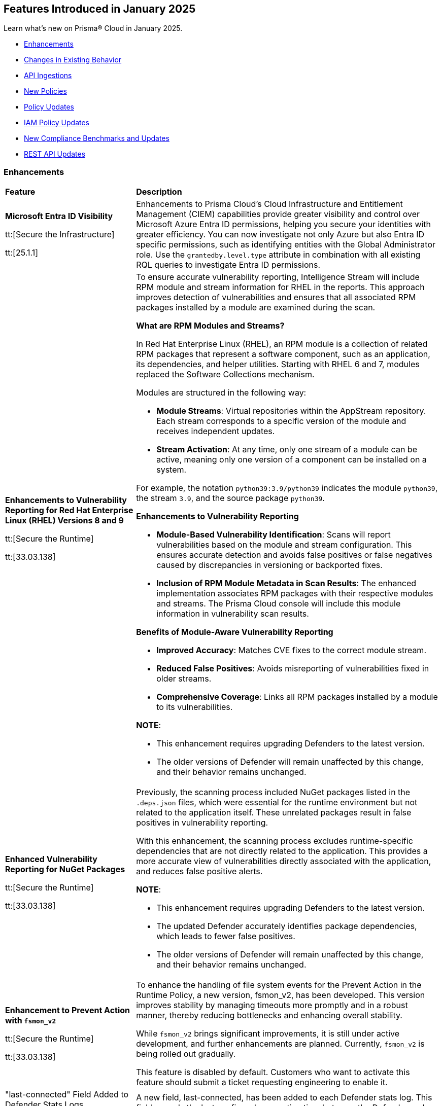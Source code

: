 == Features Introduced in January 2025

Learn what's new on Prisma® Cloud in January 2025.

//* <<new-features>>
* <<enhancements>>
* <<changes-in-existing-behavior>>
//* <<announcement>>
//* <<intelligence-stream-updates>>
* <<api-ingestions>>
* <<new-policies>>
* <<policy-updates>>
* <<iam-policy-updates>>
* <<new-compliance-benchmarks-and-updates>>
* <<rest-api-updates>>
//* <<deprecation-notices>>


[#enhancements]
=== Enhancements
[cols="30%a,70%a"]
|===
|*Feature*
|*Description*

|*Microsoft Entra ID Visibility*

tt:[Secure the Infrastructure]

tt:[25.1.1]

|Enhancements to Prisma Cloud's Cloud Infrastructure and Entitlement Management (CIEM) capabilities provide greater visibility and control over Microsoft Azure Entra ID permissions, helping you secure your identities with greater efficiency. You can now investigate not only Azure but also Entra ID specific permissions, such as identifying entities with the Global Administrator role. Use the `grantedby.level.type` attribute in combination with all existing RQL queries to investigate Entra ID permissions.


|*Enhancements to Vulnerability Reporting for Red Hat Enterprise Linux (RHEL) Versions 8 and 9*
//CWP-30827

tt:[Secure the Runtime]

tt:[33.03.138]
|To ensure accurate vulnerability reporting, Intelligence Stream will include RPM module and stream information for RHEL in the reports. This approach improves detection of vulnerabilities and ensures that all associated RPM packages installed by a module are examined during the scan.

*What are RPM Modules and Streams?*

In Red Hat Enterprise Linux (RHEL), an RPM module is a collection of related RPM packages that represent a software component, such as an application, its dependencies, and helper utilities. Starting with RHEL 6 and 7, modules replaced the Software Collections mechanism.

Modules are structured in the following way:

* *Module Streams*: Virtual repositories within the AppStream repository. Each stream corresponds to a specific version of the module and receives independent updates.

* *Stream Activation*: At any time, only one stream of a module can be active, meaning only one version of a component can be installed on a system.

For example, the notation `python39:3.9/python39` indicates the module `python39`, the stream `3.9`, and the source package `python39`.

*Enhancements to Vulnerability Reporting*

* *Module-Based Vulnerability Identification*: Scans will report vulnerabilities based on the module and stream configuration. This ensures accurate detection and avoids false positives or false negatives caused by discrepancies in versioning or backported fixes.

* *Inclusion of RPM Module Metadata in Scan Results*: The enhanced implementation associates RPM packages with their respective modules and streams. The Prisma Cloud console will include this module information in vulnerability scan results.


*Benefits of Module-Aware Vulnerability Reporting*

* *Improved Accuracy*: Matches CVE fixes to the correct module stream.
* *Reduced False Positives*: Avoids misreporting of vulnerabilities fixed in older streams.
* *Comprehensive Coverage*: Links all RPM packages installed by a module to its vulnerabilities.

*NOTE*: 

* This enhancement requires upgrading Defenders to the latest version. 

* The older versions of Defender will remain unaffected by this change, and their behavior remains unchanged.

|*Enhanced Vulnerability Reporting for NuGet Packages*
//CWP-49786

tt:[Secure the Runtime]

tt:[33.03.138]
|Previously, the scanning process included NuGet packages listed in the `.deps.json` files, which were essential for the runtime environment but not related to the application itself. These unrelated packages result in false positives in vulnerability reporting. 

With this enhancement, the scanning process excludes runtime-specific dependencies that are not directly related to the application. This provides a more accurate view of vulnerabilities directly associated with the application, and reduces false positive alerts.

*NOTE*: 

* This enhancement requires upgrading Defenders to the latest version. 

* The updated Defender accurately identifies package dependencies, which leads to fewer false positives.

* The older versions of Defender will remain unaffected by this change, and their behavior remains unchanged.

|*Enhancement to Prevent Action with `fsmon_v2`*
//CWP-62711

tt:[Secure the Runtime]

tt:[33.03.138]

|To enhance the handling of file system events for the Prevent Action in the Runtime Policy, a new version, fsmon_v2, has been developed. This version improves stability by managing timeouts more promptly and in a robust manner, thereby reducing bottlenecks and enhancing overall stability.

While `fsmon_v2` brings significant improvements, it is still under active development, and further enhancements are planned. Currently, `fsmon_v2` is being rolled out gradually. 

This feature is disabled by default. Customers who want to activate this feature should submit a ticket requesting engineering to enable it.

|"last-connected" Field Added to Defender Stats Logs
//CWP-62666

tt:[Secure the Runtime]

tt:[33.03.138]
|A new field, last-connected, has been added to each Defender stats log. This field records the last confirmed connection time between the Defender and the Console, even when the Connected flag is set to false. The timestamp is represented in epoch seconds (UTC), providing customers with a reliable way to track connection history.
|===

[#changes-in-existing-behavior]
=== Changes in Existing Behavior

[cols="50%a,50%a"]

|===
|*Feature*
|*Description*

|*Custom IAM Policies Alert Triggers*

tt:[24.1.1]
//RLP-153861

|Starting with the current release, custom policies regarding unused permissions will trigger alerts when there is zero usage of the action with `""` regex across any of the destinations. If the action has been used on at least one resource that matches the `""` regex, the alert will be resolved.

*Impact—* This change may impact existing alerts for unused permissions with `*` and could potentially dismiss them.

|===


[#api-ingestions]
=== API Ingestions

[cols="50%a,50%a"]
|===
|*Service*
|*API Details*

|*Amazon Athena*
//RLP-153371
|*aws-athena-table-metadata*

Additional permissions needed:

* `athena:ListDataCatalogs`
* `athena:ListDatabases`
* `athena:ListTableMetadata`
* `glue:GetTables`

The Security Audit role includes the permissions.

|tt:[Update] *Amazon CodePipeline*
//RLP-153691
|*aws-code-pipeline-pipeline*

The resource JSON for the API has been updated to include new fields:

* `stages`
* `Deploy`
* `Source`
* `Build`

|*Amazon Cognito*
//RLP-152946
|*aws-cognito-user-pool-group*

Additional permissions needed:

* `cognito-idp:ListUserPools`
* `cognito-idp:ListGroups`
* `cognito-idp:GetGroup`

The Security Audit role only includes the `cognito-idp:ListUserPools` and `cognito-idp:ListGroups` permissions.

You must manually update the `cognito-idp:GetGroup` permission in the CFT template and enable it.

|*Amazon Cognito*
//RLP-153820
|*aws-cognito-user*

Additional permissions needed:

* `cognito-idp:ListUserPools`
* `cognito-idp:ListUsers`

The Security Audit role includes the permissions.


|*AWS Directory Service*
//RLP-153814
|*aws-ds-directory-trust*

Additional permission needed:

* `ds:DescribeTrusts`

The Security Audit role does not include the above permission. You must manually update the CFT template to enable it.


|*Amazon EC2*
//RLP-153463
|*aws-ec2-spot-fleet-request*

Additional permission needed:

* `ec2:DescribeSpotFleetRequests`

The Security Audit role includes the permission.

|*Amazon EC2*
//RLP-153463/RLP-153318
|*aws-ec2-serial-console-access-status*

Additional permission needed:

* `ec2:GetSerialConsoleAccessStatus`

The Security Audit role does not include the above permission. You must manually update the CFT template to enable it.

|tt:[Update] *Amazon EC2*
//RLP-153817

|*aws-ec2-describe-images*

The resource JSON for this API includes the `deprecationTime` field.

|*Amazon ElastiCache*
//RLP-152949
|*aws-elasticache-serverless-cache*

Additional permissions needed:

* `elasticache:DescribeServerlessCaches`
* `elasticache:ListTagsForResource`

The Security Audit role includes the permissions.

|*Amazon Elasticsearch Service*
//RLP-153323
|*aws-es-batch-get-collection*

Additional permissions needed:

* `aoss:ListCollections`
* `aoss:BatchGetCollection`
* `aoss:ListTagsForResource`

The Security Audit role includes the permissions.

|*Amazon Elasticsearch Service*
//RLP-153320
|*aws-es-security-config*

Additional permission needed:

* `aoss:ListSecurityConfigs`

The Security Audit role includes the permission.

|*Amazon Fraud Detector*
//RLP-153298
|*aws-fraud-detector-entity-type*

Additional permissions needed:

* `frauddetector:GetEntityTypes`
* `frauddetector:ListTagsForResource`

The Security Audit role does not include the above permissions. You must manually update the CFT template to enable them.

|*Amazon Fraud Detector*
//RLP-152954
|*aws-fraud-detector-label*

Additional permissions needed:

* `frauddetector:GetLabels`
* `frauddetector:ListTagsForResource`

The Security Audit role does not include the above permissions. You must manually update the CFT template to enable them.

|*Amazon Fraud Detector*
//RLP-152945
|*aws-fraud-detector-variable*

Additional permission needed:

* `frauddetector:GetVariables`

The Security Audit role does not include the above permission. You must manually update the CFT template to enable it.

|*AWS Global Accelerator*
//RLP-153286
|*aws-global-accelerator-endpoint-group*

Additional permissions needed:

* `globalaccelerator:ListAccelerators`
* `globalaccelerator:ListListeners`
* `globalaccelerator:DescribeListener`
* `globalaccelerator:ListEndpointGroups`
* `globalaccelerator:DescribeEndpointGroup`

The Security Audit role includes the permissions.

|*AWS Global Accelerator*
//RLP-153284
|*aws-global-accelerator-listener*

Additional permissions needed:

* `globalaccelerator:ListAccelerators`
* `globalaccelerator:ListListeners`
* `globalaccelerator:DescribeListener`

The Security Audit role includes the permissions.


|*AWS Glue*
//RLP-153177
|*aws-glue-dev-endpoint*

Additional permission needed:

* `glue:GetDevEndpoints`

The Security Audit role includes the permission.

|*AWS IAM*
//RLP-153314
|*aws-iam-service-specific-credential*

Additional permissions needed:

* `iam:ListUsers`
* `iam:ListServiceSpecificCredentials`

The Security Audit role includes the permissions.

|*AWS IAM Identity Center*
//RLP-153622
|*aws-iam-identity-center-instance*

Additional permission needed:

* `sso:ListInstances`

The Security Audit role includes the permission.

|*Amazon Lightsail*
//RLP-153464
|*aws-lightsail-container-service*

Additional permission needed:

* `lightsail:GetContainerServices`

The Security Audit role includes the permission.

|*Amazon Lightsail*
//RLP-152947
|*aws-lightsail-key-pair*

Additional permission needed:

* `lightsail:GetKeyPairs`

The Security Audit role does not include the above permission. You must manually update the CFT template to enable it.


|*Amazon MSK*
//RLP-153302
|*aws-msk-configuration*

Additional permissions needed:

* `kafka:ListConfigurations`
* `kafka:DescribeConfiguration`

The Security Audit role includes the permissions.

|*AWS Network Manager*
//RLP-153465
|*aws-network-manager-global-network-device*

Additional permissions needed:

* `networkmanager:DescribeGlobalNetworks`
* `networkmanager:GetDevices`

The Security Audit role only includes the `networkmanager:DescribeGlobalNetworks` permission.

You must manually update the `networkmanager:GetDevices` permission in the CFT template and enable it.

|*Amazon Personalize*
//RLP-153305
|*aws-personalize-dataset-import-job*

Additional permission needed:

* `personalize:ListDatasetImportJobs`

The Security Audit role does not include the above permission. You must manually update the CFT template to enable it.


|*Amazon Recycle Bin*
//RLP-153461
|*aws-recycle-bin-ami-rule*

Additional permissions needed:

* `rbin:ListRules`
* `rbin:GetRule`
* `rbin:ListTagsForResource`

The Security Audit role does not include the above permissions. You must manually update the CFT template to enable them.


|*Amazon SageMaker*
//RLP-153466
|*aws-sagemaker-studio-lifecycle-config*

Additional permissions needed:

* `sagemaker:ListStudioLifecycleConfigs`
* `sagemaker:DescribeStudioLifecycleConfig`

The Security Audit role includes the permissions.

|*Amazon SES*
//RLP-153304
|*aws-ses-template*

Additional permissions needed:

* `ses:ListTemplates`
* `ses:GetTemplate`

The Security Audit role does not include the above permissions. You must manually update the CFT template to enable them.

|tt:[Update] *AWS Step Functions*
//RLP-153816

|*aws-step-functions-statemachine*

The resource JSON for this API includes the `definition` field.


|*Amazon Translate*
//RLP-153288
|*aws-translate-text-translation-job*

Additional permissions needed:

* `translate:ListTextTranslationJobs`
* `translate:DescribeTextTranslationJob`

The Security Audit role only includes `translate:ListTextTranslationJobs` permission.

You must manually include `translate:DescribeTextTranslationJob` permission in the CFT template to enable it.


|*Amazon VPC Lattice*
//RLP-153467
|*aws-vpc-lattice-service-network*

Additional permissions needed:

* `vpc-lattice:ListServiceNetworks`
* `vpc-lattice:GetServiceNetwork`
* `vpc-lattice:TagResource`

The Security Audit role does not include the above permissions. You must manually update the CFT template to enable them.


|*AWS Glue DataBrew*
//RLP-153178
|*aws-glue-data-brew-project*

Additional permissions needed:

* `databrew:ListProjects`
* `databrew:DescribeProject`

The Security Audit role includes the permissions.

|*Azure Active Directory*
//RLP-153823
|*azure-active-directory-group-lifecycle-policies*

Additional permission needed:

* `Directory.Read.All`

The Reader role includes the permission.

|*Azure API Management Service*
//RLP-153821
|*azure-api-management-service-apis*

Additional permission needed:

* `Microsoft.ApiManagement/service/apis/read`

The Reader role includes the permission.


|*Azure App Service*
//RLP-153586
|*azure-app-service-web-apps-app-settings*

Additional permissions needed:

* `Microsoft.Web/sites/Read`
* `Microsoft.Web/sites/config/list/Action`

The Reader role includes the permissions.

|*Azure Batch Account*
//RLP-154060
|*azure-batch-account-application*

Additional permissions needed:

* `Microsoft.Batch/batchAccounts/read`
* `Microsoft.Batch/batchAccounts/applications/read`

The Reader role includes the permissions.


|*Azure Database for PostgreSQL*
//RLP-153589
|*azure-postgresql-flexible-server-configurations*

Additional permissions needed:

* `Microsoft.DBforPostgreSQL/flexibleServers/read`
* `Microsoft.DBforPostgreSQL/flexibleServers/configurations/read`

The Reader role includes the permissions.

|*Azure Load Testing*
//RLP-154066
|*azure-loadtest-service-outbound-network-endpoint*

Additional permissions needed:

* `Microsoft.LoadTestService/loadTests/read`
* `Microsoft.LoadTestService/loadTests/outboundNetworkDependenciesEndpoints/read`

The Reader role includes the permissions.


|*Google Identity Aware Proxy*
//RLP-153771
|*gcloud-identity-aware-proxy-all-web-services-settings*

Additional permission needed:

* `iap.web.getSettings`

The Viewer role includes the above permission.


|*Google Identity Aware Proxy*
//RLP-153774
|*gcloud-identity-aware-proxy-compute-settings*

Additional permission needed:

* `iap.webTypes.getSettings`

The Viewer role includes the above permission.


|*Google Identity Aware Proxy Forwarding*
//RLP-153813
|*gcloud-identity-aware-proxy-forwarding-rule-settings*

Additional permission needed:

* `iap.webTypes.getSettings`

The Viewer role includes the above permission.


|*Google Identity Aware Proxy*
//RLP-153769
|*gcloud-identity-aware-proxy-project-settings*

Additional permission needed:

* `iap.webTypes.getSettings`

The Viewer role includes the above permission.

|*OCI Vaults*
//RLP-123337
|*oci-vault-key*

Additional permissions needed:

* `KEY_INSPECT`
* `KEY_READ`

You must update the Terraform template to enable the permissions.

|===

[#new-policies]
=== New Policies

[cols="40%a,60%a"]
|===
|*Policies*
|*Description*

|*AWS Connect instance not configured with contact flow logs*
//RLP-154132

|This Policy identifies the Amazon Connect instance configured with CONTACTFLOW_LOGS set to false in Amazon Connect. Enabling CONTACTFLOW_LOGS in Amazon Connect is crucial as it allows real-time logging of contact flow executions to CloudWatch. This helps in debugging, monitoring, and optimizing customer interactions by tracking steps, conditions, and errors.

It is recommended to enable CONTACTFLOW_LOGS to enhance monitoring and ensure adherence to security policies and regulations.

*Policy Severity—* Informational

*Policy Type—* Config

*RQL—* 
----
config from cloud.resource where api.name = 'aws-connect-instance' AND json.rule = InstanceStatus equals "ACTIVE" and attributes[?any( AttributeType equals "CONTACTFLOW_LOGS" and Value equals "false" )] exists
----


|*AWS Connect instance using publicly accessible S3 bucket*
//RLP-154134

|This policy identifies the S3 bucket used by AWS Connect instances  for storing CHAT_TRANSCRIPTS, CALL_RECORDINGS, and SCREEN_RECORDINGS, which are publicly accessible.The S3 bucket containing CHAT_TRANSCRIPTS, CALL_RECORDINGS, or SCREEN_RECORDINGS being publicly accessible is significant, as it exposes sensitive customer data and internal data to the public.

It is recommended to secure the identified S3 buckets by enforcing stricter access controls and eliminating public read permissions for the reported S3 bucket used for AWS Connect instances.

*Policy Severity—* High

*Policy Type—* Config

*RQL—* 
----
config from cloud.resource where api.name = 'aws-connect-instance' AND json.rule = InstanceStatus equals "ACTIVE" and storageConfig[?any( resourceType is member of ('CHAT_TRANSCRIPTS','CALL_RECORDINGS','SCREEN_RECORDINGS') and storageConfigs[*] exists )] exists as X; config from cloud.resource where api.name='aws-s3api-get-bucket-acl' AND json.rule = "((((acl.grants[?(@.grantee=='AllUsers')] size > 0) or policyStatus.isPublic is true) and publicAccessBlockConfiguration does not exist and accountLevelPublicAccessBlockConfiguration does not exist) or ((acl.grants[?(@.grantee=='AllUsers')] size > 0) and ((publicAccessBlockConfiguration.ignorePublicAcls is false and accountLevelPublicAccessBlockConfiguration does not exist) or (publicAccessBlockConfiguration does not exist and accountLevelPublicAccessBlockConfiguration.ignorePublicAcls is false) or (publicAccessBlockConfiguration.ignorePublicAcls is false and accountLevelPublicAccessBlockConfiguration.ignorePublicAcls is false))) or (policyStatus.isPublic is true and ((publicAccessBlockConfiguration.restrictPublicBuckets is false and accountLevelPublicAccessBlockConfiguration does not exist) or (publicAccessBlockConfiguration does not exist and accountLevelPublicAccessBlockConfiguration.restrictPublicBuckets is false) or (publicAccessBlockConfiguration.restrictPublicBuckets is false and accountLevelPublicAccessBlockConfiguration.restrictPublicBuckets is false))))" as Y; filter ' $.X.storageConfig[*].storageConfigs[*].S3Config.BucketName intersects $.Y.bucketName' ; show Y;
----

|*AWS Connect instance not configured with contact flow logs*
//RLP-154132

|This Policy identifies the Amazon Connect instance configured with CONTACTFLOW_LOGS set to false in Amazon Connect. Enabling CONTACTFLOW_LOGS in Amazon Connect is crucial as it allows real-time logging of contact flow executions to CloudWatch. This helps in debugging, monitoring, and optimizing customer interactions by tracking steps, conditions, and errors.

It is recommended to enable CONTACTFLOW_LOGS to enhance monitoring and ensure adherence to security policies and regulations.

*Policy Severity—* Informational

*Policy Type—* Config

*RQL—* 
----
config from cloud.resource where api.name = 'aws-connect-instance' AND json.rule = InstanceStatus equals "ACTIVE" and attributes[?any( AttributeType equals "CONTACTFLOW_LOGS" and Value equals "false" )] exists
----

|*Azure Blob Storage utilized for Azure Machine Learning training job data*
//RLP-153631

|This policy identifies Azure Blob Storage accounts used for storing data utilized in Azure Machine Learning training jobs. This policy provides visibility into storage utilization for Machine Learning workloads but does not indicate a security or compliance risk.

Azure Blob Storage serves as a robust storage solution for large-scale Machine Learning training data. This policy emphasizes the importance of securing stored data by employing encryption and additional security parameters like firewalls, private endpoints, and access policies to safeguard sensitive information.

As a security best practice, it is recommended to properly configure Azure Blob Storage utilized in Azure Machine Learning training jobs.

*Policy Severity—* Informational

*Policy Type—* Config

*RQL—* 
----
config from cloud.resource where api.name = 'azure-machine-learning-datastores' AND json.rule = properties.datastoreType equal ignore case AzureBlob as X; config from cloud.resource where api.name = 'azure-storage-account-list' as Y; filter ' $.X.properties.accountName equal ignore case $.Y.name ' ; show Y;
----

|*Azure Function App with public access linked to Blob Storage*
//RLP-153632

|This policy identifies Azure Function Apps configured with public access and linked to Azure Blob Storage.

Azure Function Apps often access Blob Storage to retrieve or store data. When public access is enabled for the Function App, it exposes the application and, potentially, the associated Blob Storage to unauthorized access, leading to potential security risks.

As a security best practice, it is recommended to evaluate public access for Azure Function Apps and secure Azure Blob Storage.

*Policy Severity—* Informational

*Policy Type—* Config

*RQL—* 
----
config from cloud.resource where api.name = 'azure-storage-account-list' as X; config from cloud.resource where api.name = 'azure-app-service-web-apps-configurations' as Y; config from cloud.resource where api.name = 'azure-app-service' AND json.rule = 'kind contains functionapp and kind does not contain workflowapp and kind does not equal app and properties.state equal ignore case running and ((properties.publicNetworkAccess exists and properties.publicNetworkAccess equal ignore case Enabled) or (properties.publicNetworkAccess does not exist)) and config.ipSecurityRestrictions[?any((action equals Allow and ipAddress equals Any) or (action equals Allow and ipAddress equals 0.0.0.0/0))] exists' as Z; filter ' $.Y.properties.azureStorageAccounts contains $.X.name and $.Z.name equal ignore case $.Y.name' ; show Z;
----

|*Azure Container Registry with anonymous authentication enabled*
//RLP-153633

|This policy identifies Azure Container Registries with anonymous authentication enabled, allowing unauthenticated access to the registry.

Allowing anonymous pull or access to container registries poses a significant security risk, exposing them to unauthorized users who may retrieve or manipulate container images. To enhance security, disable anonymous access and require authentication through Azure Active Directory (Azure AD). Additionally, turn off local authentication methods such as admin user, repository-scoped access tokens, and anonymous pull to ensure authentication relies solely on Azure AD, providing improved control and accountability.

As a security best practice, it is recommended to disable anonymous authentication for Azure Container Registries.

*Policy Severity—* High

*Policy Type—* Config

*RQL—* 
----
config from cloud.resource where api.name = 'azure-container-registry' AND json.rule = (skuName contains Standard or skuName contains Premium) and properties.provisioningState equal ignore case Succeeded and properties.anonymousPullEnabled is false 
----

|*Azure Container Registry with ARM audience token authentication enabled*
//RLP-153634

|This policy identifies Azure Container Registries that permit ARM audience tokens for authentication.

When ARM audience tokens are enabled, they allow authentication intended for broader Azure services, which could introduce potential security risks. Disabling ARM audience tokens ensures that only ACR-specific tokens are valid, enhancing security by limiting authentication exclusively to Azure Container Registry audience tokens.

As a security best practice, it is recommended to disable ARM audience tokens for Azure Container Registries.

*Policy Severity—* Medium

*Policy Type—* Config

*RQL—* 
----
config from cloud.resource where api.name = 'azure-container-registry' AND json.rule = properties.provisioningState equal ignore case Succeeded and properties.policies.azureADAuthenticationAsArmPolicy.status contains enabled 
----

|*Azure Container Registry with local admin account enabled*
//RLP-154109

|This policy identifies Azure Container Registries having local admin account enabled.

Enabling the admin account allows access to the registry through username and password, bypassing Microsoft Entra ID authentication. Disabling the local admin account improves security by enforcing exclusive use of Microsoft Entra ID identities, which provide centralized management, enhanced auditing, and better control over permissions. By relying solely on Microsoft Entra ID for authentication, the risk of unauthorized access through local credentials is mitigated, ensuring stronger protection for your container registry.

As a security best practice, it is recommended to disable local admin account for Azure Container Registries.

*Policy Severity—* Low

*Policy Type—* Config

*RQL—* 
----
config from cloud.resource where cloud.type = 'azure' and api.name = 'azure-container-registry' AND json.rule = properties.provisioningState equal ignore case Succeeded and properties.adminUserEnabled is true 
----

|*Azure Container Registry with repository scoped access token enabled*
//RLP-154110

|This policy identifies Azure Container Registries having repository scoped access tokens enabled.

Disable repository-scoped access tokens for your registry to prevent access via tokens. Enhancing security involves disabling local authentication methods, including admin user, repository-scoped access tokens, and anonymous pull. This ensures that container registries rely solely on Microsoft Entra ID identities for authentication.

As a security best practice, it is recommended to disable repository scoped access token for Azure Container Registries.

*Policy Severity—* Low

*Policy Type—* Config

*RQL—* 
----
config from cloud.resource where cloud.type = 'azure' and api.name = 'azure-container-registry' AND json.rule = properties.provisioningState equal ignore case Succeeded and tokens[?any( properties.status contains enabled )] exists 
----

|*Azure Container Registry not encrypted with Customer Managed Key (CMK)*
//RLP-154111

|This policy identifies Azure Container Registries that are not encrypted with Customer-Managed Keys (CMK).

By default, Azure Container Registry encrypts data at rest with Microsoft-managed keys. However, for enhanced control, regulatory compliance, and improved security, customer-managed keys enable organizations to encrypt Azure Container Registry data using Azure Key Vault keys that they create, own, and manage. Using CMK ensures that the encryption process aligns with organizational policies, allowing complete control over key lifecycle management, including rotation, access management, and retirement.

As a security best practice, it is recommended to encrypt Azure Container Registries with Customer-Managed Keys (CMK).

*Policy Severity—* Low

*Policy Type—* Config

*RQL—* 
----
config from cloud.resource where cloud.type = 'azure' and api.name = 'azure-container-registry' AND json.rule = properties.provisioningState equal ignore case Succeeded and properties.encryption.status equal ignore case disabled 
----

|*Azure Container Registry with exports enabled*
//RLP-154112

|This policy identifies Azure Container Registries with exports enabled.

Azure Container Registries with exports enabled allows data in the registry to be moved out using commands like acr import or acr transfer. Export functionality can expose registry data, increasing the risk of unauthorized data movement. Disabling exports ensures that data in a registry is accessed only via the dataplane (e.g., docker pull) and cannot be moved out using other methods.

As a security best practice, it is recommended to disable export configuration for Azure Container Registries.

*Policy Severity—* Medium

*Policy Type—* Config

*RQL—* 
----
config from cloud.resource where cloud.type = 'azure' and api.name = 'azure-container-registry' AND json.rule = properties.provisioningState equal ignore case Succeeded and (properties.policies.exportPolicy.status contains enabled or properties.publicNetworkAccess contains enabled) 
----

|*GCP Memorystore for Redis instance not encrypted with CMEK*
//RLP-153619

|This policy identifies Memorystore for Redis instances not encrypted with CMEK.

GCP Memorystore for Redis is a fully managed in-memory data store that simplifies Redis deployment and scaling while ensuring high availability and low-latency access. By using CMEK with Redis instance, you retain complete control over the encryption keys protecting your sensitive data, ensuring that only authorized users with access to these keys can decrypt and access the information. Without CMEK, data is encrypted with Google-managed keys, which may not provide the level of control required for handling sensitive data in certain industries.

It is recommended to encrypt Redis instance data using a Customer-Managed Encryption Key (CMEK).

*Policy Severity—* Informational

*Policy Type—* Config

*RQL—* 
----
config from cloud.resource where cloud.type = 'gcp' AND api.name = 'gcloud-redis-instances-list' AND json.rule = not(customerManagedKey contains cryptoKeys)
----

|*GCP Memorystore for Redis instance does not use in transit encryption*
//RLP-153620

|This policy identifies GCP Memorystore for Redis instances with no in transit encryption.

GCP Memorystore for Redis is a fully managed in-memory data store that simplifies Redis deployment and scaling while ensuring high availability and low-latency access. When in-transit encryption is disabled, all data transmitted between your clients and Redis flows as plaintext over the network, making it vulnerable to man-in-the-middle attacks and packet sniffing, potentially exposing sensitive information like session tokens, personal data, or business secrets.

It is recommended to enable In transit encryption for GCP Memorystore for Redis to prevent malicious actors from intercepting sensitive data.

*Policy Severity—* Low

*Policy Type—* Config

*RQL—* 
----
config from cloud.resource where cloud.type = 'gcp' AND api.name = 'gcloud-redis-instances-list' AND json.rule = transitEncryptionMode does not equal ignore case SERVER_AUTHENTICATION
----

|*GCP Memorystore for Redis instance has AUTH disabled*
//RLP-153621

|This policy identifies GCP Memorystore for Redis instances having AUTH disabled.

GCP Memorystore for Redis is a fully managed in-memory data store that simplifies Redis deployment and scaling while ensuring high availability and low-latency access. When AUTH is disabled, any client that can reach the Redis instance over the network can freely connect and perform operations without providing any credentials, creating a significant security risk to your data.

It is recommended to enable authentication (AUTH) on the GCP Memorystore for Redis to ensure only authorized clients can connect.

*Policy Severity—* Low

*Policy Type—* Config

*RQL—* 
----
config from cloud.resource where cloud.type = 'gcp' AND api.name = 'gcloud-redis-instances-list' AND json.rule = authEnabled is false
----

|*GCP Storage bucket with object versioning disabled*
//RLP-154140

|This policy identifies GCP Storage buckets that have object versioning disabled.

Object versioning is a method of keeping multiple variants of an object in the same storage bucket. Enabling object versioning on storage log buckets will protect your cloud storage data from being overwritten or accidentally deleted.

It is recommended to enable the object versioning feature on all storage buckets.

*Policy Severity—* Medium

*Policy Type—* Config

*RQL—* 
----
config from cloud.resource where cloud.type = 'gcp' AND api.name = 'gcloud-storage-buckets-list' AND json.rule = versioning.enabled is false or versioning does not exist
----

|===

[#policy-updates]
=== Policy Updates

[cols="50%a,50%a"]
|===
|*Policy Updates*
|*Description*

2+|*Policy Updates—Metadata*

|*Azure VM disk configured with public network access*
//RLP-153728

|The policy name and description will be updated.

*Current Policy Name–* Azure VM disk configured with public network access

*Updated Policy Name–* Azure VM disk configured with overly permissive network access

*Current Policy Description–* This policy identifies Azure Virtual Machine disks that are configured with public network access.

Allowing public access to Azure Virtual Machine disk resources increases the risk of unauthorized access and potential security breaches. Public network access exposes sensitive data to external threats, which attackers could exploit to compromise VM disks. Disabling public access and using Azure Private Link reduces exposure, ensuring only trusted networks have access and enhancing the security of your Azure environment by minimizing the risk of data leaks and breaches.

As a security best practice, it is recommended to disable public network access for Azure Virtual Machine disks.

*Updated Policy Description–* This policy identifies Azure Virtual Machine disks that are configured with overly permissive network access.

Enabling public network access provides overly permissive network access on Azure Virtual Machine disks, increasing the risk of unauthorized access and potential security breaches. Public network access exposes sensitive data to external threats, which attackers could exploit to compromise VM disks. Disabling public access and using Azure Private Link reduces exposure, ensuring only trusted networks have access and enhancing the security of your Azure environment by minimizing the risk of data leaks and breaches. 

As a security best practice, it is recommended to disable public network access for Azure Virtual Machine disks. 

*Policy Type–* Config

*Policy Severity–* High

*Impact–* No impact on alerts.

|*AWS Security Group allows all traffic on CIFS port (445)*

tt:[Policy-Fix]

|With this new update, the policy search manager name changed from AWS Security Group allows all traffic on CIFS port (445) to AWS Security Group allows all ingress traffic on CIFS port (445)

*Impact*: No impact on the alerts

2+|*Policy Updates—RQL*

|*Azure Storage account diagnostic setting for blob is disabled*
//RLP-152815

|The policy RQL is updated to reduce false positives when the diagnostic setting is enabled. 

*Current RQL–* 
----
config from cloud.resource where api.name = 'azure-storage-account-list' AND json.rule = properties.provisioningState equal ignore case Succeeded as X; config from cloud.resource where api.name = 'azure-storage-account-blob-diagnostic-settings' AND json.rule = properties.logs[*].enabled all true as Y; filter 'not($.X.name equal ignore case $.Y.StorageAccountName)'; show X;
----

*Updated RQL–*
----
config from cloud.resource where api.name = 'azure-storage-account-list' AND json.rule = properties.provisioningState equal ignore case Succeeded as X; config from cloud.resource where api.name = 'azure-storage-account-blob-diagnostic-settings' AND json.rule = (properties.logs[?(@.categoryGroup)] exists and properties.logs[*].enabled any true) or (properties.logs[?(@.category)] exists and properties.logs[*].enabled all true) as Y; filter 'not($.X.name equal ignore case $.Y.StorageAccountName)'; show X; 
----

*Policy Type–* Config

*Policy Severity–* Low

*Impact–* Low. Open alerts would be resolved when the diagnostic settings are enabled


|*Azure Cosmos DB Virtual network is not configured*
//RLP-153625

|The policy RQL will be updated to reduce false positives by considering the public network access property. 

*Current RQL–* 
----
config from cloud.resource where cloud.type = 'azure' AND api.name = 'azure-cosmos-db' AND json.rule = properties.provisioningState equals Succeeded and properties.virtualNetworkRules[*] does not exist
----

*Updated RQL–*
----
config from cloud.resource where cloud.type = 'azure' AND api.name = 'azure-cosmos-db' AND json.rule = properties.provisioningState equals Succeeded AND properties.publicNetworkAccess equal ignore case Enabled AND properties.virtualNetworkRules[*] is empty
----

*Policy Type–* Config

*Policy Severity–* Low

*Impact–* Medium. New alerts will be generated when the public network access is set to `all` networks. Existing alerts where the public network access is not set to `all` networks will be resolved.

|*Azure storage account has a blob container with public access*
//RLP-153630
|The policy RQL will be updated to include Public network access and Private Endpoint check to increase the accuracy of RQL results.

*Current RQL–* 
----
config from cloud.resource where cloud.type = 'azure' AND api.name = 'azure-storage-account-list' AND json.rule = totalPublicContainers > 0 and (properties.allowBlobPublicAccess is true or properties.allowBlobPublicAccess does not exist)
----

*Updated RQL–*
----
config from cloud.resource where cloud.type = 'azure' AND api.name = 'azure-storage-account-list' AND json.rule = totalPublicContainers > 0 and (properties.allowBlobPublicAccess is true or properties.allowBlobPublicAccess does not exist) and properties.publicNetworkAccess equal ignore case Enabled and networkRuleSet.virtualNetworkRules is empty and (properties.privateEndpointConnections is empty or properties.privateEndpointConnections does not exist)
----

*Policy Type–* Config

*Policy Severity–* High

*Impact–* Medium. Existing alerts will be resolved as `Policy_Updated`.

|*Azure Storage account container storing activity logs is publicly accessible*
//RLP-153630

|The policy RQL will be updated to include Public network access and Private Endpoint check to increase the accuracy of RQL results.  

*Current RQL–* 
----
config from cloud.resource where api.name = 'azure-storage-account-list' AND json.rule= publicContainersList[*] contains insights-operational-logs and (properties.allowBlobPublicAccess is true or properties.allowBlobPublicAccess does not exist) as X; config from cloud.resource where api.name = 'azure-monitor-log-profiles-list' as Y; filter'$.X.id contains $.Y.properties.storageAccountId'; show X;
----

*Updated RQL–*
----
config from cloud.resource where api.name = 'azure-storage-account-list' AND json.rule= 'publicContainersList[*] contains insights-operational-logs and (totalPublicContainers > 0 and (properties.allowBlobPublicAccess is true or properties.allowBlobPublicAccess does not exist) and properties.publicNetworkAccess equal ignore case Enabled and networkRuleSet.virtualNetworkRules is empty and (properties.privateEndpointConnections is empty or properties.privateEndpointConnections does not exist))' as X; config from cloud.resource where api.name = 'azure-monitor-log-profiles-list' as Y; filter '$.X.id contains $.Y.properties.storageAccountId'; show X; 
----

*Policy Type–* Config

*Policy Severity–* Low

*Impact–* Medium. Existing alerts will be resolved as `Policy_Updated`.

|*Azure Storage Account storing Machine Learning workspace high business impact data is publicly accessible*
//RLP-153630

|The policy RQL will be updated to include Public network access and Private Endpoint check to increase the accuracy of RQL results.  

*Current RQL–* 
----
config from cloud.resource where api.name = 'azure-machine-learning-workspace' AND json.rule = 'properties.provisioningState equal ignore case Succeeded and properties.hbiWorkspace is true and properties.storageAccount exists' as X; config from cloud.resource where api.name = 'azure-storage-account-list' AND json.rule = 'totalPublicContainers > 0 and (properties.allowBlobPublicAccess is true or properties.allowBlobPublicAccess does not exist)' as Y; filter '$.X.properties.storageAccount contains $.Y.id'; show Y;
----

*Updated RQL–*
----
config from cloud.resource where api.name = 'azure-machine-learning-workspace' AND json.rule = 'properties.provisioningState equal ignore case Succeeded and properties.hbiWorkspace is true and properties.storageAccount exists' as X; config from cloud.resource where api.name = 'azure-storage-account-list' AND json.rule = 'totalPublicContainers > 0 and (properties.allowBlobPublicAccess is true or properties.allowBlobPublicAccess does not exist) and properties.publicNetworkAccess equal ignore case Enabled and networkRuleSet.virtualNetworkRules is empty and (properties.privateEndpointConnections is empty or properties.privateEndpointConnections does not exist)' as Y; filter '$.X.properties.storageAccount contains $.Y.id'; show Y; 
----

*Policy Type–* Config

*Policy Severity–* High

*Impact–* Medium. Existing alerts will be resolved as `Policy_Updated`.

|*Azure Storage Account storing Cognitive service diagnostic logs is publicly accessible*
//RLP-153630

|The policy RQL will be updated to include Public network access and Private Endpoint check to increase the accuracy of RQL results.  

*Current RQL–* 
----
config from cloud.resource where api.name = 'azure-cognitive-services-account-diagnostic-settings' AND json.rule = (properties.logs[?any(enabled equal ignore case "true")] exists or properties.metrics[?any( enabled equal ignore case "true" )] exists) and properties.storageAccountId exists as X; config from cloud.resource where api.name = 'azure-storage-account-list' AND json.rule = 'totalPublicContainers > 0 and (properties.allowBlobPublicAccess is true or properties.allowBlobPublicAccess does not exist)' as Y; filter '$.X.properties.storageAccountId contains $.Y.id'; show Y;
----

*Updated RQL–*
----
config from cloud.resource where api.name = 'azure-cognitive-services-account-diagnostic-settings' AND json.rule = (properties.logs[?any(enabled equal ignore case "true")] exists or properties.metrics[?any( enabled equal ignore case "true" )] exists) and properties.storageAccountId exists as X; config from cloud.resource where api.name = 'azure-storage-account-list' AND json.rule = 'totalPublicContainers > 0 and (properties.allowBlobPublicAccess is true or properties.allowBlobPublicAccess does not exist) and properties.publicNetworkAccess equal ignore case Enabled and networkRuleSet.virtualNetworkRules is empty and (properties.privateEndpointConnections is empty or properties.privateEndpointConnections does not exist)' as Y; filter '$.X.properties.storageAccountId contains $.Y.id'; show Y;
----

*Policy Type–* Config

*Policy Severity–* Medium

*Impact–* Medium. Existing alerts will be resolved as `Policy_Updated`.

|*GCP VPC Flow logs for the subnet is set to Off*
//RLP-153624

|The policy RQL and recommendation steps will be updated to reduce false positives by excluding unsupported subnet purposes.

*Current RQL–* 
----
config from cloud.resource where cloud.type = 'gcp' AND api.name = 'gcloud-compute-networks-subnets-list' AND json.rule = purpose does not contain INTERNAL_HTTPS_LOAD_BALANCER and purpose does not contain REGIONAL_MANAGED_PROXY and (enableFlowLogs is false or enableFlowLogs does not exist)
----

*Updated RQL–*
----
config from cloud.resource where cloud.type = 'gcp' AND api.name = 'gcloud-compute-networks-subnets-list' AND json.rule = purpose does not contain INTERNAL_HTTPS_LOAD_BALANCER and purpose does not contain REGIONAL_MANAGED_PROXY and purpose does not contain GLOBAL_MANAGED_PROXY and purpose does not contain PRIVATE_SERVICE_CONNECT and (enableFlowLogs is false or enableFlowLogs does not exist)
----

*Policy Type–* Config

*Policy Severity–* Informational

*Impact–* Low. Existing alerts where subnets with purpose `GLOBAL_MANAGED_PROXY` and `PRIVATE_SERVICE_CONNECT` will be resolved.

|*GCP VPC Network subnets have Private Google access disabled*
//RLP-153623

|The policy RQL and recommendation steps will be updated to reduce false positives by excluding unsupported subnet purposes.

*Current RQL–* 
----
config from cloud.resource where cloud.type = 'gcp' AND api.name = 'gcloud-compute-networks-subnets-list' AND json.rule = purpose is not member of (REGIONAL_MANAGED_PROXY, PRIVATE_SERVICE_CONNECT) and (privateIpGoogleAccess does not exist or privateIpGoogleAccess is false)
----

*Updated RQL–*
----
config from cloud.resource where cloud.type = 'gcp' AND api.name = 'gcloud-compute-networks-subnets-list' AND json.rule = purpose is not member of (REGIONAL_MANAGED_PROXY, PRIVATE_SERVICE_CONNECT, GLOBAL_MANAGED_PROXY, PRIVATE_NAT) and (privateIpGoogleAccess does not exist or privateIpGoogleAccess is false)
----

*Policy Type–* Config

*Policy Severity–* Low

*Impact–* Low. Existing alerts related to `GLOBAL_MANAGED_PROXY` and `PRIVATE_NAT` purposes will be resolved.

|*GCP VM instance Confidential VM service disabled*
//RLP-153054

|Policy RQL is updated to reduce the false positives by considering the CSP limitations{}.

*Current RQL–* 
----
config from cloud.resource where cloud.type = 'gcp' AND api.name = 'gcloud-compute-instances-list' AND json.rule = status equal ignore case "RUNNING" and (machineType contains "machineTypes/n2d-" or machineType contains "machineTypes/c2d-") and (confidentialInstanceConfig.enableConfidentialCompute does not exist or confidentialInstanceConfig.enableConfidentialCompute is false)
----

*Updated RQL–*
----
config from cloud.resource where cloud.type = 'gcp' AND api.name = 'gcloud-compute-instances-list' AND json.rule = status equal ignore case "RUNNING" and (machineType contains "machineTypes/n2d-" or machineType contains "machineTypes/c2d-" or machineType contains "machineTypes/c3d-" or machineType contains "machineTypes/c3-standard-")and (disks[*].guestOsFeatures[*].type contains "SEV_CAPABLE" or disks[*].guestOsFeatures[*].type contains "SEV_LIVE_MIGRATABLE_V2" or disks[*].guestOsFeatures[*].type contains "SEV_SNP_CAPABLE" or disks[*].guestOsFeatures[*].type contains "TDX_CAPABLE") and (confidentialInstanceConfig.enableConfidentialCompute does not exist or confidentialInstanceConfig.enableConfidentialCompute is false)
----

*Policy Type–* Config

*Policy Severity–* Medium

*Impact–* Medium. New Alerts would be triggered when the machine type is * c3-standard- and C3D. Open alerts with OS_FEATURE not containing SEV_CAPABLE, SEV_LIVE_MIGRATABLE_V2, SEV_SNP_CAPABLE, and TDX_CAPABLE will be resolved.


|===

[#iam-policy-updates]
=== IAM Policy Updates

[#new-compliance-benchmarks-and-updates]
=== New Compliance Benchmarks and Updates

[cols="50%a,50%a"]
|===
|*Compliance Benchmark*
|*Description*

|===

[#rest-api-updates]
=== REST API Updates

[cols="37%a,63%a"]
|===
|*Change*
|*Description*


|===
